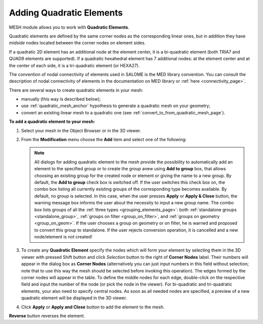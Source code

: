                                     
.. _adding_quadratic_elements_page: 

*************************
Adding Quadratic Elements
*************************  

MESH module allows you to work with **Quadratic Elements**.

Quadratic elements are defined by the same corner nodes as the corresponding linear ones, but in addition they have *midside* nodes located between the corner nodes on element sides.

If a quadratic 2D element has an additional node at the element center, it is a bi-quadratic element (both TRIA7 and QUAD9 elements are supported). If a quadratic hexahedral element has 7 additional nodes: at the element center and at the center of each side, it is a tri-quadratic element (or HEXA27).

The convention of nodal connectivity of elements used in SALOME is the MED library convention. You can consult the description of nodal connectivity of elements in the documentation on MED library or :ref:`here <connectivity_page>`.

There are several ways to create quadratic elements in your mesh:

* manually (this way is described below);
* use :ref:`quadratic_mesh_anchor` hypothesis to generate a quadratic mesh on your geometry;
* convert an existing linear mesh to a quadratic one (see :ref:`convert_to_from_quadratic_mesh_page`).

**To add a quadratic element to your mesh:**

#. Select your mesh in the Object Browser or in the 3D viewer.

#. From the **Modification** menu choose the **Add** item and select one of the following:

	.. image:: ../images/image152.png
		:align: center

   .. note::
	All dialogs for adding quadratic element to the mesh provide the possibility to automatically add an element to the specified group or to create the group anew using **Add to group** box, that allows choosing an existing group for the created node or element or giving the name to a new group. By default, the **Add to group** check box is switched off. If the user switches this check box on, the combo box listing all currently existing groups of the corresponding type becomes available. By default, no group is selected. In this case, when the user presses **Apply** or **Apply & Close** button, the warning message box informs the user about the necessity to input a new group name. The combo box lists groups of all the :ref:`three types <grouping_elements_page>`: both :ref:`standalone groups <standalone_group>`, :ref:`groups on filter <group_on_filter>`, and :ref:`groups on geometry <group_on_geom>`. If the user chooses a group on geometry or on filter, he is warned and proposed to convert this group to standalone. If the user rejects conversion operation, it is cancelled and a new node/element is not created!

#. To create any **Quadratic Element** specify the nodes which will form your element by selecting them in the 3D viewer with pressed Shift button and click *Selection* button to the right of **Corner Nodes** label. Their numbers will appear in the dialog box as **Corner Nodes** (alternatively you can just input numbers in this field without selection; note that to use this way the mesh should be selected before invoking this operation). The edges formed by the corner nodes will appear in the table. To define the middle nodes for each edge, double-click on the respective field and input the number of the node (or pick the node in the viewer). For bi-quadratic and tri-quadratic elements, your also need to specify central nodes. As soon as all needed nodes are specified, a preview of a new quadratic element will be displayed in the 3D viewer. 

#. Click **Apply** or **Apply and Close** button to add the element to the mesh.

.. image:: ../images/aqt.png
	:align: center

**Reverse** button reverses the element.




